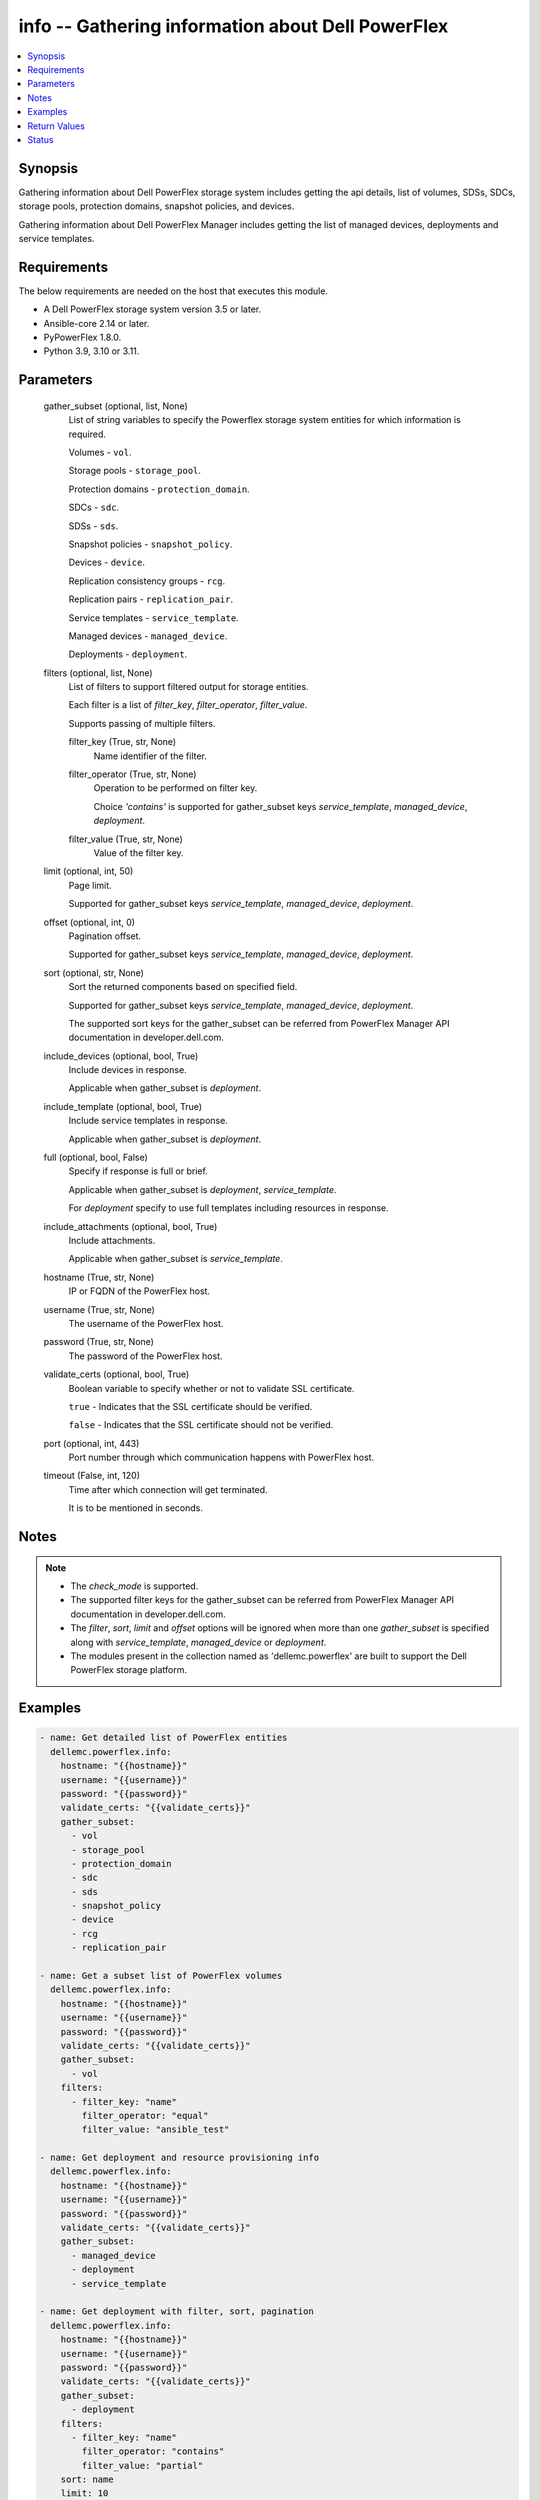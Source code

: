 .. _info_module:


info -- Gathering information about Dell PowerFlex
==================================================

.. contents::
   :local:
   :depth: 1


Synopsis
--------

Gathering information about Dell PowerFlex storage system includes getting the api details, list of volumes, SDSs, SDCs, storage pools, protection domains, snapshot policies, and devices.

Gathering information about Dell PowerFlex Manager includes getting the list of managed devices, deployments and service templates.



Requirements
------------
The below requirements are needed on the host that executes this module.

- A Dell PowerFlex storage system version 3.5 or later.
- Ansible-core 2.14 or later.
- PyPowerFlex 1.8.0.
- Python 3.9, 3.10 or 3.11.



Parameters
----------

  gather_subset (optional, list, None)
    List of string variables to specify the Powerflex storage system entities for which information is required.

    Volumes - ``vol``.

    Storage pools - ``storage_pool``.

    Protection domains - ``protection_domain``.

    SDCs - ``sdc``.

    SDSs - ``sds``.

    Snapshot policies - ``snapshot_policy``.

    Devices - ``device``.

    Replication consistency groups - ``rcg``.

    Replication pairs - ``replication_pair``.

    Service templates - ``service_template``.

    Managed devices - ``managed_device``.

    Deployments - ``deployment``.


  filters (optional, list, None)
    List of filters to support filtered output for storage entities.

    Each filter is a list of *filter_key*, *filter_operator*, *filter_value*.

    Supports passing of multiple filters.


    filter_key (True, str, None)
      Name identifier of the filter.


    filter_operator (True, str, None)
      Operation to be performed on filter key.

      Choice *'contains'* is supported for gather_subset keys *service_template*, *managed_device*, *deployment*.


    filter_value (True, str, None)
      Value of the filter key.



  limit (optional, int, 50)
    Page limit.

    Supported for gather_subset keys *service_template*, *managed_device*, *deployment*.


  offset (optional, int, 0)
    Pagination offset.

    Supported for gather_subset keys *service_template*, *managed_device*, *deployment*.


  sort (optional, str, None)
    Sort the returned components based on specified field.

    Supported for gather_subset keys *service_template*, *managed_device*, *deployment*.

    The supported sort keys for the gather_subset can be referred from PowerFlex Manager API documentation in developer.dell.com.


  include_devices (optional, bool, True)
    Include devices in response.

    Applicable when gather_subset is *deployment*.


  include_template (optional, bool, True)
    Include service templates in response.

    Applicable when gather_subset is *deployment*.


  full (optional, bool, False)
    Specify if response is full or brief.

    Applicable when gather_subset is *deployment*, *service_template*.

    For *deployment* specify to use full templates including resources in response.


  include_attachments (optional, bool, True)
    Include attachments.

    Applicable when gather_subset is *service_template*.


  hostname (True, str, None)
    IP or FQDN of the PowerFlex host.


  username (True, str, None)
    The username of the PowerFlex host.


  password (True, str, None)
    The password of the PowerFlex host.


  validate_certs (optional, bool, True)
    Boolean variable to specify whether or not to validate SSL certificate.

    ``true`` - Indicates that the SSL certificate should be verified.

    ``false`` - Indicates that the SSL certificate should not be verified.


  port (optional, int, 443)
    Port number through which communication happens with PowerFlex host.


  timeout (False, int, 120)
    Time after which connection will get terminated.

    It is to be mentioned in seconds.





Notes
-----

.. note::
   - The *check_mode* is supported.
   - The supported filter keys for the gather_subset can be referred from PowerFlex Manager API documentation in developer.dell.com.
   - The *filter*, *sort*, *limit* and *offset* options will be ignored when more than one *gather_subset* is specified along with *service_template*, *managed_device* or *deployment*.
   - The modules present in the collection named as 'dellemc.powerflex' are built to support the Dell PowerFlex storage platform.




Examples
--------

.. code-block:: yaml+jinja

    
    - name: Get detailed list of PowerFlex entities
      dellemc.powerflex.info:
        hostname: "{{hostname}}"
        username: "{{username}}"
        password: "{{password}}"
        validate_certs: "{{validate_certs}}"
        gather_subset:
          - vol
          - storage_pool
          - protection_domain
          - sdc
          - sds
          - snapshot_policy
          - device
          - rcg
          - replication_pair

    - name: Get a subset list of PowerFlex volumes
      dellemc.powerflex.info:
        hostname: "{{hostname}}"
        username: "{{username}}"
        password: "{{password}}"
        validate_certs: "{{validate_certs}}"
        gather_subset:
          - vol
        filters:
          - filter_key: "name"
            filter_operator: "equal"
            filter_value: "ansible_test"

    - name: Get deployment and resource provisioning info
      dellemc.powerflex.info:
        hostname: "{{hostname}}"
        username: "{{username}}"
        password: "{{password}}"
        validate_certs: "{{validate_certs}}"
        gather_subset:
          - managed_device
          - deployment
          - service_template

    - name: Get deployment with filter, sort, pagination
      dellemc.powerflex.info:
        hostname: "{{hostname}}"
        username: "{{username}}"
        password: "{{password}}"
        validate_certs: "{{validate_certs}}"
        gather_subset:
          - deployment
        filters:
          - filter_key: "name"
            filter_operator: "contains"
            filter_value: "partial"
        sort: name
        limit: 10
        offset: 10
        include_devices: true
        include_template: true



Return Values
-------------

changed (always, bool, false)
  Whether or not the resource has changed.


Array_Details (always, dict, {'addressSpaceUsage': 'Normal', 'authenticationMethod': 'Native', 'capacityAlertCriticalThresholdPercent': 90, 'capacityAlertHighThresholdPercent': 80, 'capacityTimeLeftInDays': '24', 'cliPasswordAllowed': True, 'daysInstalled': 66, 'defragmentationEnabled': True, 'enterpriseFeaturesEnabled': True, 'id': '4a54a8ba6df0690f', 'installId': '38622771228e56db', 'isInitialLicense': True, 'lastUpgradeTime': 0, 'managementClientSecureCommunicationEnabled': True, 'maxCapacityInGb': 'Unlimited', 'mdmCluster': {'clusterMode': 'ThreeNodes', 'clusterState': 'ClusteredNormal', 'goodNodesNum': 3, 'goodReplicasNum': 2, 'id': '5356091375512217871', 'master': {'id': '6101582c2ca8db00', 'ips': ['10.47.xxx.xxx'], 'managementIPs': ['10.47.xxx.xxx'], 'name': 'node0', 'opensslVersion': 'OpenSSL 1.0.2k-fips  26 Jan 2017', 'port': 9011, 'role': 'Manager', 'status': 'Normal', 'versionInfo': 'R3_6.0.0', 'virtualInterfaces': ['ens160']}, 'slaves': [{'id': '23fb724015661901', 'ips': ['10.47.xxx.xxx'], 'managementIPs': ['10.47.xxx.xxx'], 'opensslVersion': 'OpenSSL 1.0.2k-fips  26 Jan 2017', 'port': 9011, 'role': 'Manager', 'status': 'Normal', 'versionInfo': 'R3_6.0.0', 'virtualInterfaces': ['ens160']}], 'tieBreakers': [{'id': '6ef27eb20d0c1202', 'ips': ['10.47.xxx.xxx'], 'managementIPs': ['10.47.xxx.xxx'], 'opensslVersion': 'N/A', 'port': 9011, 'role': 'TieBreaker', 'status': 'Normal', 'versionInfo': 'R3_6.0.0'}]}, 'mdmExternalPort': 7611, 'mdmManagementPort': 6611, 'mdmSecurityPolicy': 'None', 'showGuid': True, 'swid': '', 'systemVersionName': 'DellEMC PowerFlex Version: R3_6.0.354', 'tlsVersion': 'TLSv1.2', 'upgradeState': 'NoUpgrade'})
  System entities of PowerFlex storage array.


  addressSpaceUsage (, str, )
    Address space usage.


  authenticationMethod (, str, )
    Authentication method.


  capacityAlertCriticalThresholdPercent (, int, )
    Capacity alert critical threshold percentage.


  capacityAlertHighThresholdPercent (, int, )
    Capacity alert high threshold percentage.


  capacityTimeLeftInDays (, str, )
    Capacity time left in days.


  cliPasswordAllowed (, bool, )
    CLI password allowed.


  daysInstalled (, int, )
    Days installed.


  defragmentationEnabled (, bool, )
    Defragmentation enabled.


  enterpriseFeaturesEnabled (, bool, )
    Enterprise features enabled.


  id (, str, )
    The ID of the system.


  installId (, str, )
    installation Id.


  isInitialLicense (, bool, )
    Initial license.


  lastUpgradeTime (, int, )
    Last upgrade time.


  managementClientSecureCommunicationEnabled (, bool, )
    Management client secure communication enabled.


  maxCapacityInGb (, dict, )
    Maximum capacity in GB.


  mdmCluster (, dict, )
    MDM cluster details.


  mdmExternalPort (, int, )
    MDM external port.


  mdmManagementPort (, int, )
    MDM management port.


  mdmSecurityPolicy (, str, )
    MDM security policy.


  showGuid (, bool, )
    Show guid.


  swid (, str, )
    SWID.


  systemVersionName (, str, )
    System version and name.


  tlsVersion (, str, )
    TLS version.


  upgradeState (, str, )
    Upgrade state.



API_Version (always, str, 3.5)
  API version of PowerFlex API Gateway.


Protection_Domains (always, list, [{'id': '9300e90900000001', 'name': 'domain2'}, {'id': '9300c1f900000000', 'name': 'domain1'}])
  Details of all protection domains.


  id (, str, )
    protection domain id.


  name (, str, )
    protection domain name.



SDCs (always, list, [{'id': '07335d3d00000006', 'name': 'LGLAP203'}, {'id': '07335d3c00000005', 'name': 'LGLAP178'}, {'id': '0733844a00000003'}])
  Details of storage data clients.


  id (, str, )
    storage data client id.


  name (, str, )
    storage data client name.



SDSs (always, list, [{'id': '8f3bb0cc00000002', 'name': 'node0'}, {'id': '8f3bb0ce00000000', 'name': 'node1'}, {'id': '8f3bb15300000001', 'name': 'node22'}])
  Details of storage data servers.


  id (, str, )
    storage data server id.


  name (, str, )
    storage data server name.



Snapshot_Policies (always, list, [{'id': '2b380c5c00000000', 'name': 'sample_snap_policy'}, {'id': '2b380c5d00000001', 'name': 'sample_snap_policy_1'}])
  Details of snapshot policies.


  id (, str, )
    snapshot policy id.


  name (, str, )
    snapshot policy name.



Storage_Pools (always, list, [{'addressSpaceUsage': 'Normal', 'addressSpaceUsageType': 'DeviceCapacityLimit', 'backgroundScannerBWLimitKBps': 3072, 'backgroundScannerMode': 'DataComparison', 'bgScannerCompareErrorAction': 'ReportAndFix', 'bgScannerReadErrorAction': 'ReportAndFix', 'capacityAlertCriticalThreshold': 90, 'capacityAlertHighThreshold': 80, 'capacityUsageState': 'Normal', 'capacityUsageType': 'NetCapacity', 'checksumEnabled': False, 'compressionMethod': 'Invalid', 'dataLayout': 'MediumGranularity', 'externalAccelerationType': 'None', 'fglAccpId': None, 'fglExtraCapacity': None, 'fglMaxCompressionRatio': None, 'fglMetadataSizeXx100': None, 'fglNvdimmMetadataAmortizationX100': None, 'fglNvdimmWriteCacheSizeInMb': None, 'fglOverProvisioningFactor': None, 'fglPerfProfile': None, 'fglWriteAtomicitySize': None, 'fragmentationEnabled': True, 'id': 'e0d8f6c900000000', 'links': [{'href': '/api/instances/StoragePool::e0d8f6c900000000', 'rel': 'self'}, {'href': '/api/instances/StoragePool::e0d8f6c900000000 /relationships/Statistics', 'rel': '/api/StoragePool/relationship/Statistics'}, {'href': '/api/instances/StoragePool::e0d8f6c900000000 /relationships/SpSds', 'rel': '/api/StoragePool/relationship/SpSds'}, {'href': '/api/instances/StoragePool::e0d8f6c900000000 /relationships/Volume', 'rel': '/api/StoragePool/relationship/Volume'}, {'href': '/api/instances/StoragePool::e0d8f6c900000000 /relationships/Device', 'rel': '/api/StoragePool/relationship/Device'}, {'href': '/api/instances/StoragePool::e0d8f6c900000000 /relationships/VTree', 'rel': '/api/StoragePool/relationship/VTree'}, {'href': '/api/instances/ProtectionDomain::9300c1f900000000', 'rel': '/api/parent/relationship/protectionDomainId'}], 'statistics': {'BackgroundScannedInMB': 3466920, 'activeBckRebuildCapacityInKb': 0, 'activeEnterProtectedMaintenanceModeCapacityInKb': 0, 'aggregateCompressionLevel': 'Uncompressed', 'atRestCapacityInKb': 1248256, 'backgroundScanCompareErrorCount': 0, 'backgroundScanFixedCompareErrorCount': 0, 'bckRebuildReadBwc': {'numOccured': 0, 'numSeconds': 0, 'totalWeightInKb': 0}, 'bckRebuildWriteBwc': {'numOccured': 0, 'numSeconds': 0, 'totalWeightInKb': 0}, 'capacityAvailableForVolumeAllocationInKb': 369098752, 'capacityInUseInKb': 2496512, 'capacityInUseNoOverheadInKb': 2496512, 'capacityLimitInKb': 845783040, 'compressedDataCompressionRatio': 0.0, 'compressionRatio': 1.0, 'currentFglMigrationSizeInKb': 0, 'deviceIds': [], 'enterProtectedMaintenanceModeCapacityInKb': 0, 'enterProtectedMaintenanceModeReadBwc': {'numOccured': 0, 'numSeconds': 0, 'totalWeightInKb': 0}, 'enterProtectedMaintenanceModeWriteBwc': {'numOccured': 0, 'numSeconds': 0, 'totalWeightInKb': 0}, 'exitProtectedMaintenanceModeReadBwc': {'numOccured': 0, 'numSeconds': 0, 'totalWeightInKb': 0}, 'exitProtectedMaintenanceModeWriteBwc': {'numOccured': 0, 'numSeconds': 0, 'totalWeightInKb': 0}, 'exposedCapacityInKb': 0, 'failedCapacityInKb': 0, 'fwdRebuildReadBwc': {'numOccured': 0, 'numSeconds': 0, 'totalWeightInKb': 0}, 'fwdRebuildWriteBwc': {'numOccured': 0, 'numSeconds': 0, 'totalWeightInKb': 0}, 'inMaintenanceCapacityInKb': 0, 'inMaintenanceVacInKb': 0, 'inUseVacInKb': 184549376, 'inaccessibleCapacityInKb': 0, 'logWrittenBlocksInKb': 0, 'maxCapacityInKb': 845783040, 'migratingVolumeIds': [], 'migratingVtreeIds': [], 'movingCapacityInKb': 0, 'netCapacityInUseInKb': 1248256, 'normRebuildCapacityInKb': 0, 'normRebuildReadBwc': {'numOccured': 0, 'numSeconds': 0, 'totalWeightInKb': 0}, 'normRebuildWriteBwc': {'numOccured': 0, 'numSeconds': 0, 'totalWeightInKb': 0}, 'numOfDeviceAtFaultRebuilds': 0, 'numOfDevices': 3, 'numOfIncomingVtreeMigrations': 0, 'numOfVolumes': 8, 'numOfVolumesInDeletion': 0, 'numOfVtrees': 8, 'overallUsageRatio': 73.92289, 'pendingBckRebuildCapacityInKb': 0, 'pendingEnterProtectedMaintenanceModeCapacityInKb': 0, 'pendingExitProtectedMaintenanceModeCapacityInKb': 0, 'pendingFwdRebuildCapacityInKb': 0, 'pendingMovingCapacityInKb': 0, 'pendingMovingInBckRebuildJobs': 0, 'persistentChecksumBuilderProgress': 100.0, 'persistentChecksumCapacityInKb': 414720, 'primaryReadBwc': {'numOccured': 0, 'numSeconds': 0, 'totalWeightInKb': 0}, 'primaryReadFromDevBwc': {'numOccured': 0, 'numSeconds': 0, 'totalWeightInKb': 0}, 'primaryReadFromRmcacheBwc': {'numOccured': 0, 'numSeconds': 0, 'totalWeightInKb': 0}, 'primaryVacInKb': 92274688, 'primaryWriteBwc': {'numOccured': 0, 'numSeconds': 0, 'totalWeightInKb': 0}, 'protectedCapacityInKb': 2496512, 'protectedVacInKb': 184549376, 'provisionedAddressesInKb': 2496512, 'rebalanceCapacityInKb': 0, 'rebalanceReadBwc': {'numOccured': 0, 'numSeconds': 0, 'totalWeightInKb': 0}, 'rebalanceWriteBwc': {'numOccured': 0, 'numSeconds': 0, 'totalWeightInKb': 0}, 'rfacheReadHit': 0, 'rfacheWriteHit': 0, 'rfcacheAvgReadTime': 0, 'rfcacheAvgWriteTime': 0, 'rfcacheIoErrors': 0, 'rfcacheIosOutstanding': 0, 'rfcacheIosSkipped': 0, 'rfcacheReadMiss': 0, 'rmPendingAllocatedInKb': 0, 'rmPendingThickInKb': 0, 'rplJournalCapAllowed': 0, 'rplTotalJournalCap': 0, 'rplUsedJournalCap': 0, 'secondaryReadBwc': {'numOccured': 0, 'numSeconds': 0, 'totalWeightInKb': 0}, 'secondaryReadFromDevBwc': {'numOccured': 0, 'numSeconds': 0, 'totalWeightInKb': 0}, 'secondaryReadFromRmcacheBwc': {'numOccured': 0, 'numSeconds': 0, 'totalWeightInKb': 0}, 'secondaryVacInKb': 92274688, 'secondaryWriteBwc': {'numOccured': 0, 'numSeconds': 0, 'totalWeightInKb': 0}, 'semiProtectedCapacityInKb': 0, 'semiProtectedVacInKb': 0, 'snapCapacityInUseInKb': 0, 'snapCapacityInUseOccupiedInKb': 0, 'snapshotCapacityInKb': 0, 'spSdsIds': ['abdfe71b00030001', 'abdce71d00040001', 'abdde71e00050001'], 'spareCapacityInKb': 84578304, 'targetOtherLatency': {'numOccured': 0, 'numSeconds': 0, 'totalWeightInKb': 0}, 'targetReadLatency': {'numOccured': 0, 'numSeconds': 0, 'totalWeightInKb': 0}, 'targetWriteLatency': {'numOccured': 0, 'numSeconds': 0, 'totalWeightInKb': 0}, 'tempCapacityInKb': 0, 'tempCapacityVacInKb': 0, 'thickCapacityInUseInKb': 0, 'thinAndSnapshotRatio': 73.92289, 'thinCapacityAllocatedInKm': 184549376, 'thinCapacityInUseInKb': 0, 'thinUserDataCapacityInKb': 2496512, 'totalFglMigrationSizeInKb': 0, 'totalReadBwc': {'numOccured': 0, 'numSeconds': 0, 'totalWeightInKb': 0}, 'totalWriteBwc': {'numOccured': 0, 'numSeconds': 0, 'totalWeightInKb': 0}, 'trimmedUserDataCapacityInKb': 0, 'unreachableUnusedCapacityInKb': 0, 'unusedCapacityInKb': 758708224, 'userDataCapacityInKb': 2496512, 'userDataCapacityNoTrimInKb': 2496512, 'userDataReadBwc': {'numOccured': 0, 'numSeconds': 0, 'totalWeightInKb': 0}, 'userDataSdcReadLatency': {'numOccured': 0, 'numSeconds': 0, 'totalWeightInKb': 0}, 'userDataSdcTrimLatency': {'numOccured': 0, 'numSeconds': 0, 'totalWeightInKb': 0}, 'userDataSdcWriteLatency': {'numOccured': 0, 'numSeconds': 0, 'totalWeightInKb': 0}, 'userDataTrimBwc': {'numOccured': 0, 'numSeconds': 0, 'totalWeightInKb': 0}, 'userDataWriteBwc': {'numOccured': 0, 'numSeconds': 0, 'totalWeightInKb': 0}, 'volMigrationReadBwc': {'numOccured': 0, 'numSeconds': 0, 'totalWeightInKb': 0}, 'volMigrationWriteBwc': {'numOccured': 0, 'numSeconds': 0, 'totalWeightInKb': 0}, 'volumeAddressSpaceInKb': '922XXXXX', 'volumeAllocationLimitInKb': '3707XXXXX', 'volumeIds': ['456afc7900XXXXXXXX'], 'vtreeAddresSpaceInKb': 92274688, 'vtreeIds': ['32b1681bXXXXXXXX']}, 'mediaType': 'HDD', 'name': 'pool1', 'numOfParallelRebuildRebalanceJobsPerDevice': 2, 'persistentChecksumBuilderLimitKb': 3072, 'persistentChecksumEnabled': True, 'persistentChecksumState': 'Protected', 'persistentChecksumValidateOnRead': False, 'protectedMaintenanceModeIoPriorityAppBwPerDeviceThresholdInKbps': None, 'protectedMaintenanceModeIoPriorityAppIopsPerDeviceThreshold': None, 'protectedMaintenanceModeIoPriorityBwLimitPerDeviceInKbps': 10240, 'protectedMaintenanceModeIoPriorityNumOfConcurrentIosPerDevice': 1, 'protectedMaintenanceModeIoPriorityPolicy': 'limitNumOfConcurrentIos', 'protectedMaintenanceModeIoPriorityQuietPeriodInMsec': None, 'protectionDomainId': '9300c1f900000000', 'protectionDomainName': 'domain1', 'rebalanceEnabled': True, 'rebalanceIoPriorityAppBwPerDeviceThresholdInKbps': None, 'rebalanceIoPriorityAppIopsPerDeviceThreshold': None, 'rebalanceIoPriorityBwLimitPerDeviceInKbps': 10240, 'rebalanceIoPriorityNumOfConcurrentIosPerDevice': 1, 'rebalanceIoPriorityPolicy': 'favorAppIos', 'rebalanceIoPriorityQuietPeriodInMsec': None, 'rebuildEnabled': True, 'rebuildIoPriorityAppBwPerDeviceThresholdInKbps': None, 'rebuildIoPriorityAppIopsPerDeviceThreshold': None, 'rebuildIoPriorityBwLimitPerDeviceInKbps': 10240, 'rebuildIoPriorityNumOfConcurrentIosPerDevice': 1, 'rebuildIoPriorityPolicy': 'limitNumOfConcurrentIos', 'rebuildIoPriorityQuietPeriodInMsec': None, 'replicationCapacityMaxRatio': 32, 'rmcacheWriteHandlingMode': 'Cached', 'sparePercentage': 10, 'useRfcache': False, 'useRmcache': False, 'vtreeMigrationIoPriorityAppBwPerDeviceThresholdInKbps': None, 'vtreeMigrationIoPriorityAppIopsPerDeviceThreshold': None, 'vtreeMigrationIoPriorityBwLimitPerDeviceInKbps': 10240, 'vtreeMigrationIoPriorityNumOfConcurrentIosPerDevice': 1, 'vtreeMigrationIoPriorityPolicy': 'favorAppIos', 'vtreeMigrationIoPriorityQuietPeriodInMsec': None, 'zeroPaddingEnabled': True}])
  Details of storage pools.


  mediaType (, str, )
    Type of devices in the storage pool.


  useRfcache (, bool, )
    Enable/Disable RFcache on a specific storage pool.


  useRmcache (, bool, )
    Enable/Disable RMcache on a specific storage pool.


  id (, str, )
    ID of the storage pool under protection domain.


  name (, str, )
    Name of the storage pool under protection domain.


  protectionDomainId (, str, )
    ID of the protection domain in which pool resides.


  protectionDomainName (, str, )
    Name of the protection domain in which pool resides.


  statistics (, dict, )
    Statistics details of the storage pool.


    capacityInUseInKb (, str, )
      Total capacity of the storage pool.


    unusedCapacityInKb (, str, )
      Unused capacity of the storage pool.


    deviceIds (, list, )
      Device Ids of the storage pool.




Volumes (always, list, [{'accessModeLimit': 'ReadWrite', 'ancestorVolumeId': None, 'autoSnapshotGroupId': None, 'compressionMethod': 'Invalid', 'consistencyGroupId': None, 'creationTime': 1661234220, 'dataLayout': 'MediumGranularity', 'id': '456afd7XXXXXXX', 'lockedAutoSnapshot': False, 'lockedAutoSnapshotMarkedForRemoval': False, 'managedBy': 'ScaleIO', 'mappedSdcInfo': [{'accessMode': 'ReadWrite', 'isDirectBufferMapping': False, 'limitBwInMbps': 0, 'limitIops': 0, 'sdcId': 'c42425cbXXXXX', 'sdcIp': '10.XXX.XX.XX', 'sdcName': None}], 'name': 'vol-1', 'notGenuineSnapshot': False, 'originalExpiryTime': 0, 'pairIds': None, 'replicationJournalVolume': False, 'replicationTimeStamp': 0, 'retentionLevels': [], 'secureSnapshotExpTime': 0, 'sizeInKb': 8388608, 'snplIdOfAutoSnapshot': None, 'snplIdOfSourceVolume': None, 'statistics': {'childVolumeIds': [], 'descendantVolumeIds': [], 'initiatorSdcId': None, 'mappedSdcIds': ['c42425XXXXXX'], 'numOfChildVolumes': 0, 'numOfDescendantVolumes': 0, 'numOfMappedSdcs': 1, 'registrationKey': None, 'registrationKeys': [], 'replicationJournalVolume': False, 'replicationState': 'UnmarkedForReplication', 'reservationType': 'NotReserved', 'rplTotalJournalCap': 0, 'rplUsedJournalCap': 0, 'userDataReadBwc': {'numOccured': 0, 'numSeconds': 0, 'totalWeightInKb': 0}, 'userDataSdcReadLatency': {'numOccured': 0, 'numSeconds': 0, 'totalWeightInKb': 0}, 'userDataSdcTrimLatency': {'numOccured': 0, 'numSeconds': 0, 'totalWeightInKb': 0}, 'userDataSdcWriteLatency': {'numOccured': 0, 'numSeconds': 0, 'totalWeightInKb': 0}, 'userDataTrimBwc': {'numOccured': 0, 'numSeconds': 0, 'totalWeightInKb': 0}, 'userDataWriteBwc': {'numOccured': 0, 'numSeconds': 0, 'totalWeightInKb': 0}}, 'storagePoolId': '7630a248XXXXXXX', 'timeStampIsAccurate': False, 'useRmcache': False, 'volumeReplicationState': 'UnmarkedForReplication', 'volumeType': 'ThinProvisioned', 'vtreeId': '32b168bXXXXXX'}])
  Details of volumes.


  id (, str, )
    The ID of the volume.


  mappedSdcInfo (, dict, )
    The details of the mapped SDC.


    sdcId (, str, )
      ID of the SDC.


    sdcName (, str, )
      Name of the SDC.


    sdcIp (, str, )
      IP of the SDC.


    accessMode (, str, )
      mapping access mode for the specified volume.


    limitIops (, int, )
      IOPS limit for the SDC.


    limitBwInMbps (, int, )
      Bandwidth limit for the SDC.



  name (, str, )
    Name of the volume.


  sizeInKb (, int, )
    Size of the volume in Kb.


  sizeInGb (, int, )
    Size of the volume in Gb.


  storagePoolId (, str, )
    ID of the storage pool in which volume resides.


  storagePoolName (, str, )
    Name of the storage pool in which volume resides.


  protectionDomainId (, str, )
    ID of the protection domain in which volume resides.


  protectionDomainName (, str, )
    Name of the protection domain in which volume resides.


  snapshotPolicyId (, str, )
    ID of the snapshot policy associated with volume.


  snapshotPolicyName (, str, )
    Name of the snapshot policy associated with volume.


  snapshotsList (, str, )
    List of snapshots associated with the volume.


  statistics (, dict, )
    Statistics details of the storage pool.


    numOfChildVolumes (, int, )
      Number of child volumes.


    numOfMappedSdcs (, int, )
      Number of mapped Sdcs of the volume.




Devices (always, list, [{'id': 'b6efa59900000000', 'name': 'device230'}, {'id': 'b6efa5fa00020000', 'name': 'device_node0'}, {'id': 'b7f3a60900010000', 'name': 'device22'}])
  Details of devices.


  id (, str, )
    device id.


  name (, str, )
    device name.



Replication_Consistency_Groups (always, list, {'protectionDomainId': 'b969400500000000', 'peerMdmId': '6c3d94f600000000', 'remoteId': '2130961a00000000', 'remoteMdmId': '0e7a082862fedf0f', 'currConsistMode': 'Consistent', 'freezeState': 'Unfrozen', 'lifetimeState': 'Normal', 'pauseMode': 'None', 'snapCreationInProgress': False, 'lastSnapGroupId': 'e58280b300000001', 'lastSnapCreationRc': 'SUCCESS', 'targetVolumeAccessMode': 'NoAccess', 'remoteProtectionDomainId': '4eeb304600000000', 'remoteProtectionDomainName': 'domain1', 'failoverType': 'None', 'failoverState': 'None', 'activeLocal': True, 'activeRemote': True, 'abstractState': 'Ok', 'localActivityState': 'Active', 'remoteActivityState': 'Active', 'inactiveReason': 11, 'rpoInSeconds': 30, 'replicationDirection': 'LocalToRemote', 'disasterRecoveryState': 'None', 'remoteDisasterRecoveryState': 'None', 'error': 65, 'name': 'test_rcg', 'type': 'User', 'id': 'aadc17d500000000'})
  Details of rcgs.


  id (, str, )
    The ID of the replication consistency group.


  name (, str, )
    The name of the replication consistency group.


  protectionDomainId (, str, )
    The Protection Domain ID of the replication consistency group.


  peerMdmId (, str, )
    The ID of the peer MDM of the replication consistency group.


  remoteId (, str, )
    The ID of the remote replication consistency group.


  remoteMdmId (, str, )
    The ID of the remote MDM of the replication consistency group.


  currConsistMode (, str, )
    The current consistency mode of the replication consistency group.


  freezeState (, str, )
    The freeze state of the replication consistency group.


  lifetimeState (, str, )
    The Lifetime state of the replication consistency group.


  pauseMode (, str, )
    The Lifetime state of the replication consistency group.


  snapCreationInProgress (, bool, )
    Whether the process of snapshot creation of the replication consistency group is in progress or not.


  lastSnapGroupId (, str, )
    ID of the last snapshot of the replication consistency group.


  lastSnapCreationRc (, int, )
    The return code of the last snapshot of the replication consistency group.


  targetVolumeAccessMode (, str, )
    The access mode of the target volume of the replication consistency group.


  remoteProtectionDomainId (, str, )
    The ID of the remote Protection Domain.


  remoteProtectionDomainName (, str, )
    The Name of the remote Protection Domain.


  failoverType (, str, )
    The type of failover of the replication consistency group.


  failoverState (, str, )
    The state of failover of the replication consistency group.


  activeLocal (, bool, )
    Whether the local replication consistency group is active.


  activeRemote (, bool, )
    Whether the remote replication consistency group is active


  abstractState (, str, )
    The abstract state of the replication consistency group.


  localActivityState (, str, )
    The state of activity of the local replication consistency group.


  remoteActivityState (, str, )
    The state of activity of the remote replication consistency group..


  inactiveReason (, int, )
    The reason for the inactivity of the replication consistency group.


  rpoInSeconds (, int, )
    The RPO value of the replication consistency group in seconds.


  replicationDirection (, str, )
    The direction of the replication of the replication consistency group.


  disasterRecoveryState (, str, )
    The state of disaster recovery of the local replication consistency group.


  remoteDisasterRecoveryState (, str, )
    The state of disaster recovery of the remote replication consistency group.


  error (, int, )
    The error code of the replication consistency group.


  type (, str, )
    The type of the replication consistency group.



Replication_pairs (Always, list, {'copyType': 'OnlineCopy', 'id': '23aa0bc900000001', 'initialCopyPriority': -1, 'initialCopyState': 'Done', 'lifetimeState': 'Normal', 'localActivityState': 'RplEnabled', 'localVolumeId': 'e2bc1fab00000008', 'name': None, 'peerSystemName': None, 'remoteActivityState': 'RplEnabled', 'remoteCapacityInMB': 8192, 'remoteId': 'a058446700000001', 'remoteVolumeId': '1cda7af20000000d', 'remoteVolumeName': 'vol', 'replicationConsistencyGroupId': 'e2ce036b00000002', 'userRequestedPauseTransmitInitCopy': False})
  Details of the replication pairs.


  id (, str, )
    The ID of the replication pair.


  name (, str, )
    The name of the replication pair.


  remoteId (, str, )
    The ID of the remote replication pair.


  localVolumeId (, str, )
    The ID of the local volume.


  replicationConsistencyGroupId (, str, )
    The ID of the replication consistency group.


  copyType (, str, )
    The copy type of the replication pair.


  initialCopyState (, str, )
    The inital copy state of the replication pair.


  localActivityState (, str, )
    The state of activity of the local replication pair.


  remoteActivityState (, str, )
    The state of activity of the remote replication pair.



ManagedDevices (when I(gather_subset) is I(managed_device), list, [{'refId': 'softwareOnlyServer-10.1.1.1', 'refType': None, 'ipAddress': '10.1.1.1', 'currentIpAddress': '10.1.1.1', 'serviceTag': 'VMware-42 15 a5 f9 65 e6 63 0e-36 79 59 73 7b 3a 68 cd-SW', 'model': 'VMware Virtual Platform', 'deviceType': 'SoftwareOnlyServer', 'discoverDeviceType': 'SOFTWAREONLYSERVER_CENTOS', 'displayName': 'vpi1011-c1n1', 'managedState': 'UNMANAGED', 'state': 'READY', 'inUse': False, 'serviceReferences': [], 'statusMessage': None, 'firmwareName': 'Default Catalog - PowerFlex 4.5.0.0', 'customFirmware': False, 'needsAttention': False, 'manufacturer': 'VMware, Inc.', 'systemId': None, 'health': 'RED', 'healthMessage': 'Inventory run failed.', 'operatingSystem': 'N/A', 'numberOfCPUs': 0, 'cpuType': None, 'nics': 0, 'memoryInGB': 0, 'infraTemplateDate': None, 'infraTemplateId': None, 'serverTemplateDate': None, 'serverTemplateId': None, 'inventoryDate': None, 'complianceCheckDate': '2024-02-05T18:31:31.213+00:00', 'discoveredDate': '2024-02-05T18:31:30.992+00:00', 'deviceGroupList': {'paging': None, 'deviceGroup': [{'link': None, 'groupSeqId': -1, 'groupName': 'Global', 'groupDescription': None, 'createdDate': None, 'createdBy': 'admin', 'updatedDate': None, 'updatedBy': None, 'managedDeviceList': None, 'groupUserList': None}]}, 'detailLink': {'title': 'softwareOnlyServer-10.1.1.1', 'href': '/AsmManager/ManagedDevice/softwareOnlyServer-10.1.1.1', 'rel': 'describedby', 'type': None}, 'credId': 'bc97cefb-5eb4-4c20-8e39-d1a2b809c9f5', 'compliance': 'NONCOMPLIANT', 'failuresCount': 0, 'chassisId': None, 'parsedFacts': None, 'config': None, 'hostname': 'vpi1011-c1n1', 'osIpAddress': None, 'osAdminCredential': None, 'osImageType': None, 'lastJobs': None, 'puppetCertName': 'red_hat-10.1.1.1', 'svmAdminCredential': None, 'svmName': None, 'svmIpAddress': None, 'svmImageType': None, 'flexosMaintMode': 0, 'esxiMaintMode': 0, 'vmList': []}])
  Details of all devices from inventory.


  deviceType (, str, )
    Device Type.


  serviceTag (, str, )
    Service Tag.


  serverTemplateId (, str, )
    The ID of the server template.


  state (, str, )
    The state of the device.


  managedState (, str, )
    The managed state of the device.


  compliance (, str, )
    The compliance state of the device.


  systemId (, str, )
    The system ID.



Deployments (when I(gather_subset) is I(deployment), list, [{'id': '8aaa80658cd602e0018cda8b257f78ce', 'deploymentName': 'Test-Update - K', 'deploymentDescription': 'Test-Update - K', 'deploymentValid': None, 'retry': False, 'teardown': False, 'teardownAfterCancel': False, 'removeService': False, 'createdDate': '2024-01-05T16:53:21.407+00:00', 'createdBy': 'admin', 'updatedDate': '2024-02-11T17:00:05.657+00:00', 'updatedBy': 'system', 'deploymentScheduledDate': None, 'deploymentStartedDate': '2024-01-05T16:53:22.886+00:00', 'deploymentFinishedDate': None, 'serviceTemplate': {'id': '8aaa80658cd602e0018cda8b257f78ce', 'templateName': 'block-only (8aaa80658cd602e0018cda8b257f78ce)', 'templateDescription': 'Storage - Software Only deployment', 'templateType': 'VxRack FLEX', 'templateVersion': '4.5.0.0', 'templateValid': {'valid': True, 'messages': []}, 'originalTemplateId': 'c44cb500-020f-4562-9456-42ec1eb5f9b2', 'templateLocked': False, 'draft': False, 'inConfiguration': False, 'createdDate': '2024-01-05T16:53:22.083+00:00', 'createdBy': None, 'updatedDate': '2024-02-09T06:00:09.602+00:00', 'lastDeployedDate': None, 'updatedBy': None, 'components': [{'id': '6def7edd-bae2-4420-93bf-9ceb051bbb65', 'componentID': 'component-scaleio-gateway-1', 'identifier': None, 'componentValid': {'valid': True, 'messages': []}, 'puppetCertName': 'scaleio-block-legacy-gateway', 'osPuppetCertName': None, 'name': 'block-legacy-gateway', 'type': 'SCALEIO', 'subType': 'STORAGEONLY', 'teardown': False, 'helpText': None, 'managementIpAddress': None, 'configFile': None, 'serialNumber': None, 'asmGUID': 'scaleio-block-legacy-gateway', 'relatedComponents': {'625b0e17-9b91-4bc0-864c-d0111d42d8d0': 'Node (Software Only)', '961a59eb-80c3-4a3a-84b7-2101e9831527': 'Node (Software Only)-2', 'bca710a5-7cdf-481e-b729-0b53e02873ee': 'Node (Software Only)-3'}, 'resources': [], 'refId': None, 'cloned': False, 'clonedFromId': None, 'manageFirmware': False, 'brownfield': False, 'instances': 1, 'clonedFromAsmGuid': None, 'ip': None}], 'category': 'block-only', 'allUsersAllowed': True, 'assignedUsers': [], 'manageFirmware': True, 'useDefaultCatalog': False, 'firmwareRepository': None, 'licenseRepository': None, 'configuration': None, 'serverCount': 3, 'storageCount': 1, 'clusterCount': 1, 'serviceCount': 0, 'switchCount': 0, 'vmCount': 0, 'sdnasCount': 0, 'brownfieldTemplateType': 'NONE', 'networks': [{'id': '8aaa80648cd5fb9b018cda46e4e50000', 'name': 'mgmt', 'description': '', 'type': 'SCALEIO_MANAGEMENT', 'vlanId': 850, 'static': True, 'staticNetworkConfiguration': {'gateway': '10.1.1.1', 'subnet': '1.1.1.0', 'primaryDns': '10.1.1.1', 'secondaryDns': '10.1.1.1', 'dnsSuffix': None, 'ipRange': [{'id': '8aaa80648cd5fb9b018cda46e5080001', 'startingIp': '10.1.1.1', 'endingIp': '10.1.1.1', 'role': None}], 'ipAddress': None, 'staticRoute': None}, 'destinationIpAddress': '10.1.1.1'}], 'blockServiceOperationsMap': {'scaleio-block-legacy-gateway': {'blockServiceOperationsMap': {}}}}, 'scheduleDate': None, 'status': 'complete', 'compliant': True, 'deploymentDevice': [{'refId': 'scaleio-block-legacy-gateway', 'refType': None, 'logDump': None, 'status': None, 'statusEndTime': None, 'statusStartTime': None, 'deviceHealth': 'GREEN', 'healthMessage': 'OK', 'compliantState': 'COMPLIANT', 'brownfieldStatus': 'NOT_APPLICABLE', 'deviceType': 'scaleio', 'deviceGroupName': None, 'ipAddress': 'block-legacy-gateway', 'currentIpAddress': '10.1.1.1', 'serviceTag': 'block-legacy-gateway', 'componentId': None, 'statusMessage': None, 'model': 'PowerFlex Gateway', 'cloudLink': False, 'dasCache': False, 'deviceState': 'READY', 'puppetCertName': 'scaleio-block-legacy-gateway', 'brownfield': False}], 'vms': None, 'updateServerFirmware': True, 'useDefaultCatalog': False, 'firmwareRepository': {'id': '8aaa80658cd602e0018cd996a1c91bdc', 'name': 'Intelligent Catalog 45.373.00', 'sourceLocation': None, 'sourceType': None, 'diskLocation': None, 'filename': None, 'md5Hash': None, 'username': None, 'password': None, 'downloadStatus': None, 'createdDate': None, 'createdBy': None, 'updatedDate': None, 'updatedBy': None, 'defaultCatalog': False, 'embedded': False, 'state': None, 'softwareComponents': [], 'softwareBundles': [], 'deployments': [], 'bundleCount': 0, 'componentCount': 0, 'userBundleCount': 0, 'minimal': False, 'downloadProgress': 0, 'extractProgress': 0, 'fileSizeInGigabytes': None, 'signedKeySourceLocation': None, 'signature': None, 'custom': False, 'needsAttention': False, 'jobId': None, 'rcmapproved': False}, 'firmwareRepositoryId': '8aaa80658cd602e0018cd996a1c91bdc', 'licenseRepository': None, 'licenseRepositoryId': None, 'individualTeardown': False, 'deploymentHealthStatusType': 'green', 'assignedUsers': [], 'allUsersAllowed': True, 'owner': 'admin', 'noOp': False, 'firmwareInit': False, 'disruptiveFirmware': False, 'preconfigureSVM': False, 'preconfigureSVMAndUpdate': False, 'servicesDeployed': 'NONE', 'precalculatedDeviceHealth': None, 'lifecycleModeReasons': [], 'jobDetails': None, 'numberOfDeployments': 0, 'operationType': 'NONE', 'operationStatus': None, 'operationData': None, 'deploymentValidationResponse': None, 'currentStepCount': None, 'totalNumOfSteps': None, 'currentStepMessage': None, 'customImage': 'os_sles', 'originalDeploymentId': None, 'currentBatchCount': None, 'totalBatchCount': None, 'templateValid': True, 'lifecycleMode': False, 'vds': False, 'scaleUp': False, 'brownfield': False, 'configurationChange': False}])
  Details of all deployments.


  id (, str, )
    Deployment ID.


  deploymentName (, str, )
    Deployment name.


  status (, str, )
    The status of deployment.


  firmwareRepository (, dict, )
    The firmware repository.


    signature (, str, )
      The signature details.


    downloadStatus (, str, )
      The download status.


    rcmapproved (, bool, )
      If RCM approved.




ServiceTemplates (when I(gather_subset) is I(service_template), list, [{'id': '2434144f-7795-4245-a04b-6fcb771697d7', 'templateName': 'Storage- 100Gb', 'templateDescription': 'Storage Only 4 Node deployment with 100Gb networking', 'templateType': 'VxRack FLEX', 'templateVersion': '4.5-213', 'templateValid': {'valid': True, 'messages': []}, 'originalTemplateId': 'ff80808177f880fc0177f883bf1e0027', 'templateLocked': True, 'draft': False, 'inConfiguration': False, 'createdDate': '2024-01-04T19:47:23.534+00:00', 'createdBy': 'system', 'updatedDate': None, 'lastDeployedDate': None, 'updatedBy': None, 'components': [{'id': '43dec024-85a9-4901-9e8e-fa0d3c417f7b', 'componentID': 'component-scaleio-gateway-1', 'identifier': None, 'componentValid': {'valid': True, 'messages': []}, 'puppetCertName': None, 'osPuppetCertName': None, 'name': 'PowerFlex Cluster', 'type': 'SCALEIO', 'subType': 'STORAGEONLY', 'teardown': False, 'helpText': None, 'managementIpAddress': None, 'configFile': None, 'serialNumber': None, 'asmGUID': None, 'relatedComponents': {'c5c46733-012c-4dca-af9b-af46d73d045a': 'Storage Only Node'}, 'resources': [], 'refId': None, 'cloned': False, 'clonedFromId': None, 'manageFirmware': False, 'brownfield': False, 'instances': 1, 'clonedFromAsmGuid': None, 'ip': None}], 'category': 'Sample Templates', 'allUsersAllowed': False, 'assignedUsers': [], 'manageFirmware': True, 'useDefaultCatalog': True, 'firmwareRepository': None, 'licenseRepository': None, 'configuration': None, 'serverCount': 4, 'storageCount': 0, 'clusterCount': 1, 'serviceCount': 0, 'switchCount': 0, 'vmCount': 0, 'sdnasCount': 0, 'brownfieldTemplateType': 'NONE', 'networks': [{'id': 'ff80808177f8823b0177f8bb82d80005', 'name': 'flex-data2', 'description': '', 'type': 'SCALEIO_DATA', 'vlanId': 105, 'static': True, 'staticNetworkConfiguration': {'gateway': None, 'subnet': '1.1.1.0', 'primaryDns': None, 'secondaryDns': None, 'dnsSuffix': None, 'ipRange': None, 'ipAddress': None, 'staticRoute': None}, 'destinationIpAddress': '1.1.1.0'}], 'blockServiceOperationsMap': {}}])
  Details of all service templates.


  templateName (, str, )
    Template name.


  templateDescription (, str, )
    Template description.


  templateType (, str, )
    Template type.


  templateVersion (, str, )
    Template version.


  category (, str, )
    The template category.


  serverCount (, int, )
    Server count.






Status
------





Authors
~~~~~~~

- Arindam Datta (@dattaarindam) <ansible.team@dell.com>
- Trisha Datta (@trisha-dell) <ansible.team@dell.com>
- Jennifer John (@Jennifer-John) <ansible.team@dell.com>

